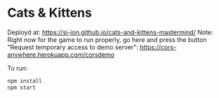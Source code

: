 * Cats & Kittens

Deployd at: https://si-jon.github.io/cats-and-kittens-mastermind/
Note: Right now for the game to run properly, go here and press the button "Request temporary access to demo server": https://cors-anywhere.herokuapp.com/corsdemo

To run:
#+begin_src sh
  npm install
  npm start
#+end_src
